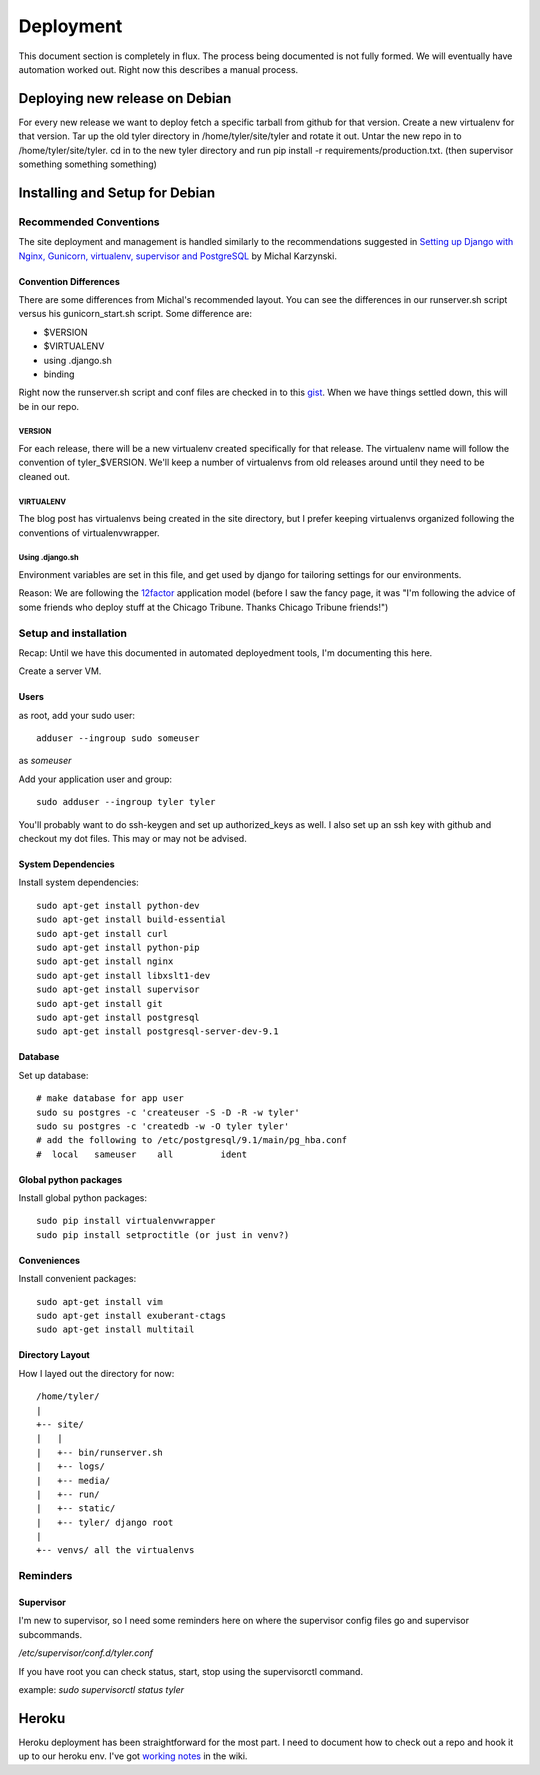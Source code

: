 .. _deployment:


==========
Deployment
==========

This document section is completely in flux. The process being documented is not
fully formed. We will eventually have automation worked out. Right now this describes
a manual process.

Deploying new release on Debian
-------------------------------

For every new release we want to deploy fetch a specific tarball from github
for that version. Create a new virtualenv for that version.  Tar up the old
tyler directory in /home/tyler/site/tyler and rotate it out.  Untar the new
repo in to /home/tyler/site/tyler. cd in to the new tyler directory and run pip
install -r requirements/production.txt.  (then supervisor something something something)


Installing and Setup for Debian
-------------------------------

Recommended Conventions
```````````````````````

The site deployment and management is handled similarly to the recommendations
suggested in `Setting up Django with Nginx, Gunicorn, virtualenv, supervisor and PostgreSQL
<http://michal.karzynski.pl/blog/2013/06/09/django-nginx-gunicorn-virtualenv-supervisor/>`_
by Michal Karzynski.

Convention Differences
::::::::::::::::::::::

There are some differences from Michal's recommended layout.  You can see the differences in
our runserver.sh script versus his gunicorn_start.sh script. Some difference are:

* $VERSION
* $VIRTUALENV
* using .django.sh
* binding

Right now the runserver.sh script and conf files are checked in to this 
`gist <https://gist.github.com/codersquid/7583630>`_. When we have things settled down,
this will be in our repo.


VERSION
'''''''

For each release, there will be a new virtualenv created specifically for that release.
The virtualenv name will follow the convention of tyler_$VERSION. We'll keep a number of
virtualenvs from old releases around until they need to be cleaned out.

VIRTUALENV
''''''''''

The blog post has virtualenvs being created in the site directory, but I prefer keeping 
virtualenvs organized following the conventions of virtualenvwrapper.

Using .django.sh
''''''''''''''''

Environment variables are set in this file, and get used by django for tailoring 
settings for our environments.

Reason: We are following the `12factor <http://12factor.net/>`_ application model (before I 
saw the fancy page, it was "I'm following the advice of some friends who deploy stuff
at the Chicago Tribune. Thanks Chicago Tribune friends!")

Setup and installation
``````````````````````
Recap: Until we have this documented in automated deployedment tools, I'm documenting this here.

Create a server VM.

Users
:::::

as root, add your sudo user::

  adduser --ingroup sudo someuser

as *someuser* 

Add your application user and group::

  sudo adduser --ingroup tyler tyler

You'll probably want to do ssh-keygen and set up authorized_keys as well. I also
set up an ssh key with github and checkout my dot files. This may or may not be
advised.


System Dependencies
:::::::::::::::::::

Install system dependencies::

  sudo apt-get install python-dev
  sudo apt-get install build-essential
  sudo apt-get install curl
  sudo apt-get install python-pip
  sudo apt-get install nginx
  sudo apt-get install libxslt1-dev
  sudo apt-get install supervisor
  sudo apt-get install git
  sudo apt-get install postgresql
  sudo apt-get install postgresql-server-dev-9.1

Database
::::::::

Set up database::

  # make database for app user
  sudo su postgres -c 'createuser -S -D -R -w tyler'
  sudo su postgres -c 'createdb -w -O tyler tyler'
  # add the following to /etc/postgresql/9.1/main/pg_hba.conf
  #  local   sameuser    all         ident

Global python packages
::::::::::::::::::::::

Install global python packages::

  sudo pip install virtualenvwrapper
  sudo pip install setproctitle (or just in venv?)

Conveniences
::::::::::::

Install convenient packages::

  sudo apt-get install vim
  sudo apt-get install exuberant-ctags
  sudo apt-get install multitail

Directory Layout
::::::::::::::::

How I layed out the directory for now::

 /home/tyler/
 |
 +-- site/
 |   |
 |   +-- bin/runserver.sh
 |   +-- logs/
 |   +-- media/
 |   +-- run/
 |   +-- static/
 |   +-- tyler/ django root
 |
 +-- venvs/ all the virtualenvs


Reminders
`````````

Supervisor
::::::::::

I'm new to supervisor, so I need some reminders here on where the supervisor config files go
and supervisor subcommands.

`/etc/supervisor/conf.d/tyler.conf`

If you have root you can check status, start, stop using the supervisorctl command.

example: `sudo supervisorctl status tyler`



Heroku
------

Heroku deployment has been straightforward for the most part. I need to document
how to check out a repo and hook it up to our heroku env.
I've got `working notes <https://github.com/researchcompendia/tyler/wiki/Development-environments>`_
in the wiki.
